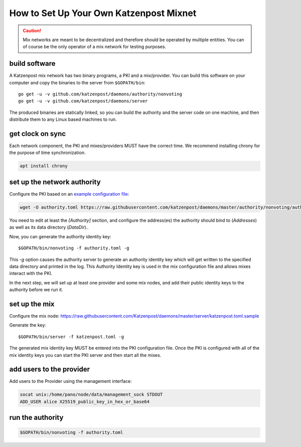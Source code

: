 How to Set Up Your Own Katzenpost Mixnet
****************************************

.. caution::

    Mix networks are meant to be decentralized and therefore should
    be operated by multiple entities. You can of course be the only
    operator of a mix network for testing purposes.

build software
==============

A Katzenpost mix network has two binary programs, a PKI and a
mix/provider. You can build this software on your computer and copy
the binaries to the server from ``$GOPATH/bin``::

    go get -u -v github.com/katzenpost/daemons/authority/nonvoting
    go get -u -v github.com/katzenpost/daemons/server

The produced binaries are statically linked, so you can build the
authority and the server code on one machine, and then distribute
them to any Linux based machines to run.

get clock on sync
=================

Each network component, the PKI and mixes/providers
MUST have the correct time. We recommend installing
chrony for the purpose of time synchronization.

.. code:: console

    apt install chrony


set up the network authority
============================

Configure the PKI based on an `example configuration file <https://github.com/Katzenpost/daemons/blob/master/authority/nonvoting/authority.toml.sample>`_:

.. code:: console

    wget -O authority.toml https://raw.githubusercontent.com/katzenpost/daemons/master/authority/nonvoting/authority.toml.sample

You need to edit at least the `[Authority]` section, and configure the address(es) the authority should bind to (`Addresses`) as well as its data directory (`DataDir`)..

Now, you can generate the authority identity key::

    $GOPATH/bin/nonvoting -f authority.toml -g

This `-g` option causes the authority server to generate an authority identity key
which will get written to the specified data directory and printed in the log.
This Authority Identity key is used in the mix configuration file and allows
mixes interact with the PKI.

In the next step, we will set up at least one provider and some mix nodes, and add their public identity keys to the authority before we run it.

set up the mix
==============

Configure the mix node: https://raw.githubusercontent.com/Katzenpost/daemons/master/server/katzenpost.toml.sample

Generate the key::

    $GOPATH/bin/server -f katzenpost.toml -g

The generated mix identity key MUST be entered into the PKI configuration file.
Once the PKI is configured with all of the mix identity keys you can start the
PKI server and then start all the mixes.

add users to the provider
=========================

Add users to the Provider using the management interface:

.. code:: console

    socat unix:/home/pano/node/data/management_sock STDOUT
    ADD_USER alice X25519_public_key_in_hex_or_base64

run the authority
=================

.. code:: console

    $GOPATH/bin/nonvoting -f authority.toml
